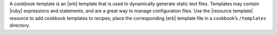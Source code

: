 .. The contents of this file may be included in multiple topics (using the includes directive).
.. The contents of this file should be modified in a way that preserves its ability to appear in multiple topics.

A cookbook template is an |erb| template that is used to dynamically generate static text files. Templates may contain |ruby| expressions and statements, and are a great way to manage configuration files. Use the |resource template| resource to add cookbook templates to recipes; place the corresponding |erb| template file in a cookbook’s ``/templates`` directory.
